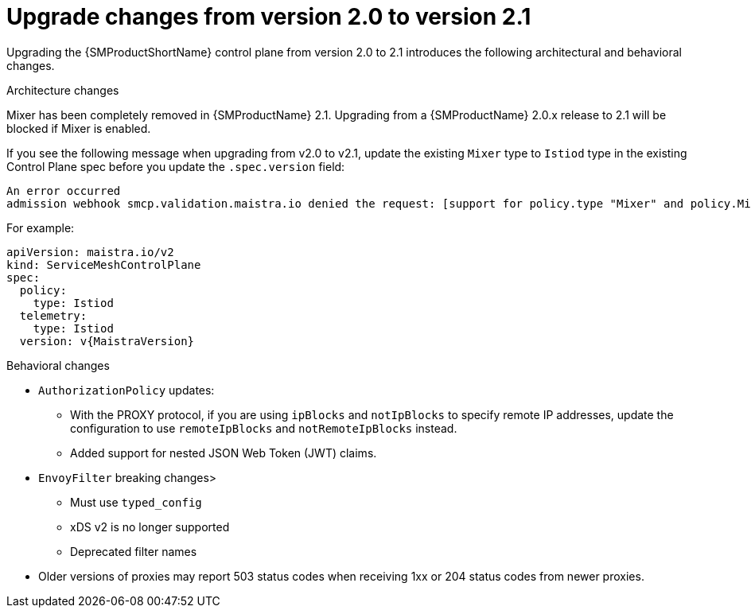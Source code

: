 // Module included in the following assemblies:
// * service_mesh/v2x/upgrading-ossm.adoc

:_mod-docs-content-type: CONCEPT
[id="ossm-upgrade-20-21-changes_{context}"]
= Upgrade changes from version 2.0 to version 2.1

Upgrading the {SMProductShortName} control plane from version 2.0 to 2.1 introduces the following architectural and behavioral changes.

.Architecture changes

Mixer has been completely removed in {SMProductName} 2.1. Upgrading from a {SMProductName} 2.0.x release to 2.1 will be blocked if Mixer is enabled.

If you see the following message when upgrading from v2.0 to v2.1, update the existing `Mixer` type to `Istiod` type in the existing Control Plane spec before you update the `.spec.version` field:

[source,text]
----
An error occurred
admission webhook smcp.validation.maistra.io denied the request: [support for policy.type "Mixer" and policy.Mixer options have been removed in v2.1, please use another alternative, support for telemetry.type "Mixer" and telemetry.Mixer options have been removed in v2.1, please use another alternative]”
----

For example:

[source,yaml, subs="attributes,verbatim"]
----
apiVersion: maistra.io/v2
kind: ServiceMeshControlPlane
spec:
  policy:
    type: Istiod
  telemetry:
    type: Istiod
  version: v{MaistraVersion}
----


[id="ossm-upgrading-differences-behavior_{context}"]
.Behavioral changes

* `AuthorizationPolicy` updates:
** With the PROXY protocol, if you are using `ipBlocks` and `notIpBlocks` to specify remote IP addresses, update the configuration to use `remoteIpBlocks` and `notRemoteIpBlocks` instead.
** Added support for nested JSON Web Token (JWT) claims.
* `EnvoyFilter` breaking changes>
** Must use `typed_config`
** xDS v2 is no longer supported
** Deprecated filter names
* Older versions of proxies may report 503 status codes when receiving 1xx or 204 status codes from newer proxies.
